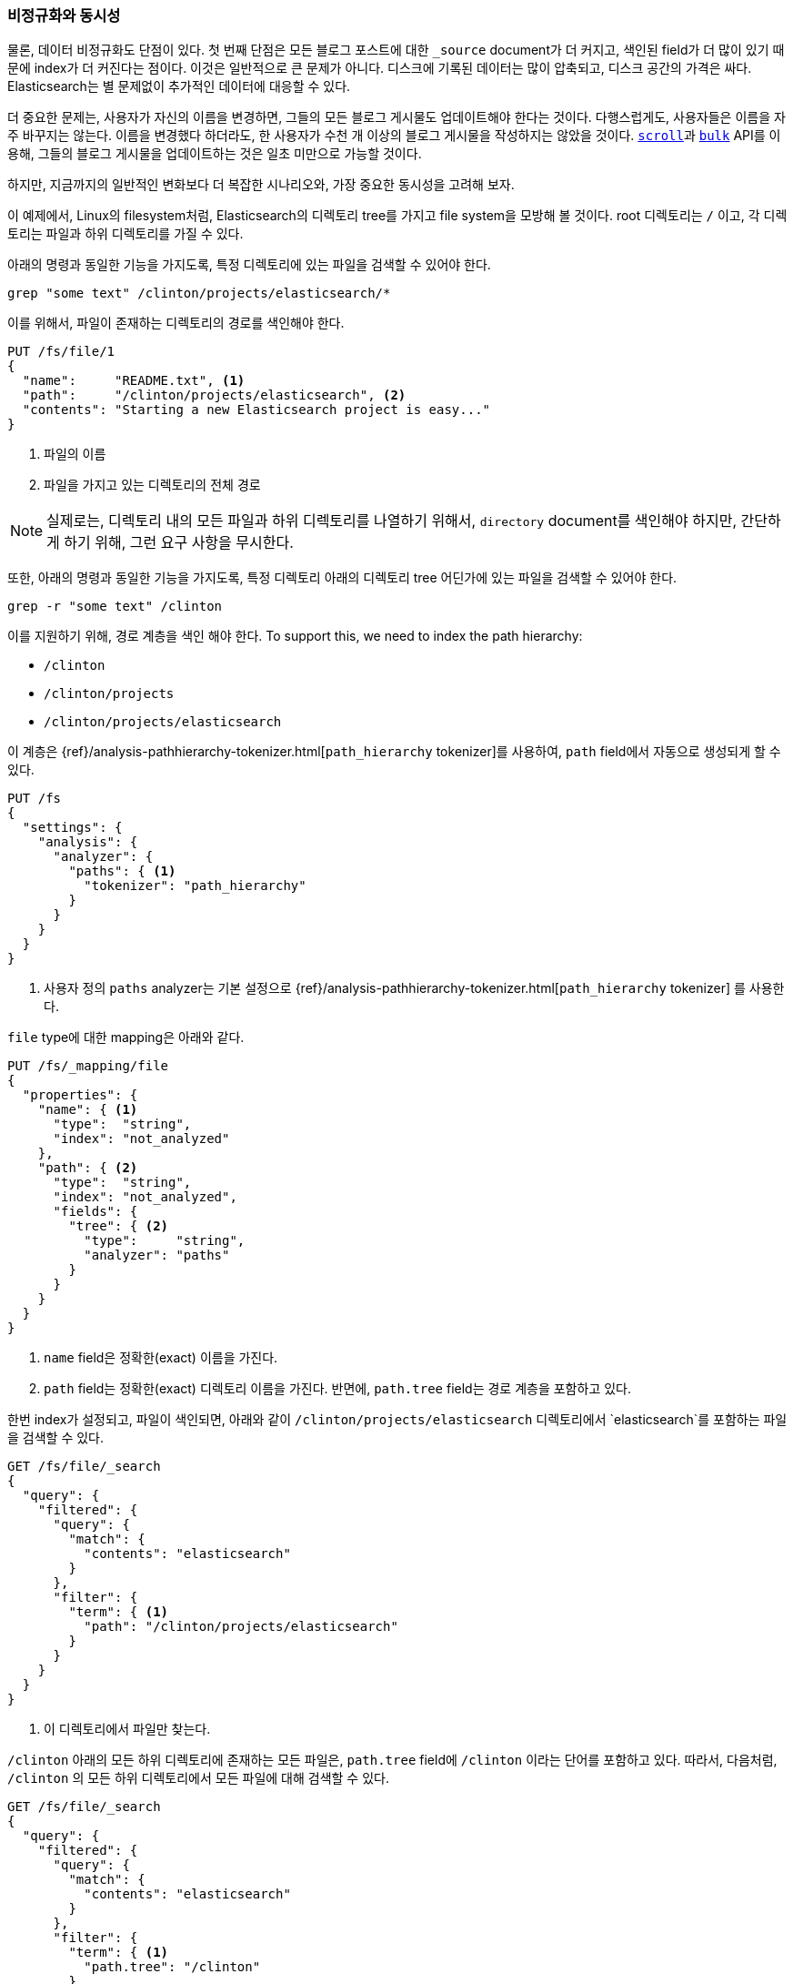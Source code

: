 [[denormalization-concurrency]]
=== 비정규화와 동시성

물론, 데이터 비정규화도 단점이 있다.((("relationships", "denormalization and concurrency")))((("concurrency", "denormalization and")))((("denormalization", "and concurrency"))) 첫 번째 단점은 모든 블로그 포스트에 대한 `_source` document가 더 커지고,
색인된 field가 더 많이 있기 때문에 index가 더 커진다는 점이다. 이것은 일반적으로 큰 문제가 아니다. 
디스크에 기록된 데이터는 많이 압축되고, 디스크 공간의 가격은 싸다. 
Elasticsearch는 별 문제없이 추가적인 데이터에 대응할 수 있다.

더 중요한 문제는, 사용자가 자신의 이름을 변경하면, 그들의 모든 블로그 게시물도 업데이트해야 한다는 것이다. 
다행스럽게도, 사용자들은 이름을 자주 바꾸지는 않는다. 이름을 변경했다 하더라도, 
한 사용자가 수천 개 이상의 블로그 게시물을 작성하지는 않았을 것이다. 
<<scan-scroll,`scroll`>>과 <<bulk,`bulk`>> API를 이용해, 그들의 블로그 게시물을 업데이트하는 것은 일초 미만으로 가능할 것이다.

하지만, 지금까지의 일반적인 변화보다 더 복잡한 시나리오와, 가장 중요한 동시성을 고려해 보자.((("files", "searching for files in a particular directory")))

이 예제에서, Linux의 filesystem처럼, Elasticsearch의 디렉토리 tree를 가지고 file system을 모방해 볼 것이다.
root 디렉토리는 `/` 이고, 각 디렉토리는 파일과 하위 디렉토리를 가질 수 있다.

아래의 명령과 동일한 기능을 가지도록, 특정 디렉토리에 있는 파일을 검색할 수 있어야 한다.

    grep "some text" /clinton/projects/elasticsearch/*

이를 위해서, 파일이 존재하는 디렉토리의 경로를 색인해야 한다.

[source,json]
--------------------------
PUT /fs/file/1
{
  "name":     "README.txt", <1>
  "path":     "/clinton/projects/elasticsearch", <2>
  "contents": "Starting a new Elasticsearch project is easy..."
}
--------------------------
<1> 파일의 이름
<2> 파일을 가지고 있는 디렉토리의 전체 경로

[NOTE]
==================================================

실제로는, 디렉토리 내의 모든 파일과 하위 디렉토리를 나열하기 위해서, `directory` document를 색인해야 하지만,
간단하게 하기 위해, 그런 요구 사항을 무시한다.

==================================================

또한, 아래의 명령과 동일한 기능을 가지도록, 특정 디렉토리 아래의 디렉토리 tree 어딘가에 있는 파일을 검색할 수 있어야 한다. 

    grep -r "some text" /clinton

이를 지원하기 위해, 경로 계층을 색인 해야 한다.
To support this, we need to index the path hierarchy:

* `/clinton`
* `/clinton/projects`
* `/clinton/projects/elasticsearch`

이 계층은 ((("path_hierarchy tokenizer"))){ref}/analysis-pathhierarchy-tokenizer.html[`path_hierarchy` tokenizer]를 사용하여,
`path` field에서 자동으로 생성되게 할 수 있다.

[source,json]
--------------------------
PUT /fs
{
  "settings": {
    "analysis": {
      "analyzer": {
        "paths": { <1>
          "tokenizer": "path_hierarchy"
        }
      }
    }
  }
}
--------------------------
<1> 사용자 정의 `paths` analyzer는 기본 설정으로 {ref}/analysis-pathhierarchy-tokenizer.html[`path_hierarchy` tokenizer] 를 사용한다. 

`file` type에 대한 mapping은 아래와 같다.

[source,json]
--------------------------
PUT /fs/_mapping/file
{
  "properties": {
    "name": { <1>
      "type":  "string",
      "index": "not_analyzed"
    },
    "path": { <2>
      "type":  "string",
      "index": "not_analyzed",
      "fields": {
        "tree": { <2>
          "type":     "string",
          "analyzer": "paths"
        }
      }
    }
  }
}
--------------------------
<1> `name` field은 정확한(exact) 이름을 가진다.
<2> `path` field는 정확한(exact) 디렉토리 이름을 가진다. 반면에, `path.tree` field는 경로 계층을 포함하고 있다.

한번 index가 설정되고, 파일이 색인되면, 아래와 같이 `/clinton/projects/elasticsearch` 디렉토리에서 
`elasticsearch`를 포함하는 파일을 검색할 수 있다.

[source,json]
--------------------------
GET /fs/file/_search
{
  "query": {
    "filtered": {
      "query": {
        "match": {
          "contents": "elasticsearch"
        }
      },
      "filter": {
        "term": { <1>
          "path": "/clinton/projects/elasticsearch"
        }
      }
    }
  }
}
--------------------------
<1> 이 디렉토리에서 파일만 찾는다.

`/clinton` 아래의 모든 하위 디렉토리에 존재하는 모든 파일은, `path.tree` field에 `/clinton` 이라는 단어를 포함하고 있다.
따라서, 다음처럼, `/clinton` 의 모든 하위 디렉토리에서 모든 파일에 대해 검색할 수 있다.

[source,json]
--------------------------
GET /fs/file/_search
{
  "query": {
    "filtered": {
      "query": {
        "match": {
          "contents": "elasticsearch"
        }
      },
      "filter": {
        "term": { <1>
          "path.tree": "/clinton"
        }
      }
    }
  }
}
--------------------------
<1> 이 디렉토리나 그것의 하위 디렉토리에서 파일을 찾는다.

==== 파일과 디렉토리의 이름 변경

지금까지는 아주 좋다. ((("optimistic concurrency control")))((("files", "renaming files and directories")))파일의 이름을 변경하는 것은 간단하다. 
간단한 업데이트나 색인 요청이 필요한 전부이다. 이 요청이 다른 사용자의 요청과 충돌하지 않도록, 
<<optimistic-concurrency-control,낙관적인 동시성 제어>>를 사용해야 할 수도 있다

[source,json]
--------------------------
PUT /fs/file/1?version=2 <1>
{
  "name":     "README.asciidoc",
  "path":     "/clinton/projects/elasticsearch",
  "contents": "Starting a new Elasticsearch project is easy..."
}
--------------------------
<1> `version` number는 index에 있는 document가 동일한 version number를 가지고 있는 경우에만 적용된다는 것을 보장한다.

디렉토리를 변경할 수도 있지만, 이것은 해당 디렉토리 아래의, 경로 계층 모든 곳에 존재하는, 모든 파일을 업데이트하는 것을 의미한다. 
이것은 업데이트해야 할 파일의 수에 따라, 느리거나 빠를 것이다. 파일 모두를 가져오기 위해, <<scan-scroll,scan-and-scroll>>을 사용하고, 
그것을 업데이트하기 위해 <<bulk,`bulk` API>>를 사용한다. 이 프로세스는 원자성을 보장하지 않지만, 모든 파일은 빠르게 그들의 새로운 디렉토리로 이동할 것이다.

